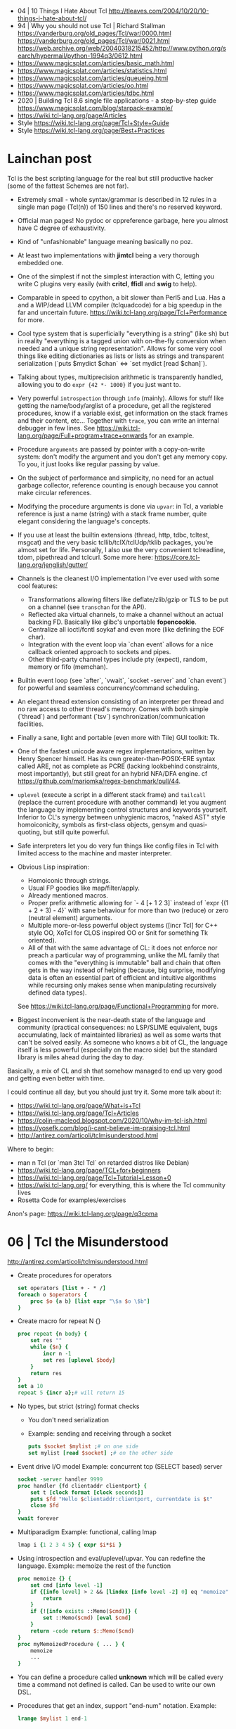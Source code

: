 - 04 | 10 Things I Hate About Tcl
  http://tleaves.com/2004/10/20/10-things-i-hate-about-tcl/
- 94 | Why you should not use Tcl | Richard Stallman
  https://vanderburg.org/old_pages/Tcl/war/0000.html
  https://vanderburg.org/old_pages/Tcl/war/0021.html
  https://web.archive.org/web/20040318215452/http://www.python.org/search/hypermail/python-1994q3/0612.html
- https://www.magicsplat.com/articles/basic_math.html
- https://www.magicsplat.com/articles/statistics.html
- https://www.magicsplat.com/articles/queueing.html
- https://www.magicsplat.com/articles/oo.html
- https://www.magicsplat.com/articles/tdbc.html
- 2020 | Building Tcl 8.6 single file applications - a step-by-step guide
  https://www.magicsplat.com/blog/starpack-example/
- https://wiki.tcl-lang.org/page/Articles
- Style https://wiki.tcl-lang.org/page/Tcl+Style+Guide
- Style https://wiki.tcl-lang.org/page/Best+Practices
* Lainchan post

Tcl is the best scripting language for the real but still productive hacker
(some of the fattest Schemes are not far).

- Extremely small - whole syntax/grammar is described in 12 rules in a single
  man page (Tcl(n)) of 150 lines and there's no reserved keyword.

- Official man pages! No pydoc or cppreference garbage, here you almost have C
  degree of exhaustivity.

- Kind of "unfashionable" language meaning basically no poz.

- At least two implementations with *jimtcl* being a very thorough embedded one.

- One of the simplest if not the simplest interaction with C, letting you write
  C plugins very easily (with *critcl*, *ffidl* and *swig* to help).

- Comparable in speed to cpython, a bit slower than Perl5 and Lua. Has a
  and a WIP/dead LLVM compiler (tclquadcode) for a big speedup in the far and
  uncertain future.
  https://wiki.tcl-lang.org/page/Tcl+Performance for more.

- Cool type system that is superficially "everything is a string" (like sh)
  but in reality "everything is a tagged union with on-the-fly conversion when
  needed and a unique string representation".
  Allows for some very cool things like editing dictionaries as lists
  or lists as strings and transparent serialization
  (`puts $mydict $chan` <=> `set mydict [read $chan]`).

- Talking about types, multiprecision arithmetic is transparently handled,
  allowing you to do =expr {42 *- 1000}= if you just want to.

- Very powerful ~introspection~ through =info= (mainly). Allows for stuff like
  getting the name/body/arglist of a procedure, get all the registered
  procedures, know if a variable exist, get information on the stack frames and
  their content, etc...
  Together with =trace=, you can write an internal debugger in few lines. See
  https://wiki.tcl-lang.org/page/Full+program+trace+onwards for an example.

- Procedure ~arguments~ are passed by pointer with a copy-on-write system: don't
  modify the argument and you don't get any memory copy. To you, it just looks
  like regular passing by value.

- On the subject of performance and simplicity, no need for an actual garbage
  collector, reference counting is enough because you cannot make circular
  references.

- Modifying the procedure arguments is done via =upvar=: in Tcl, a variable
  reference is just a name (string) with a stack frame number, quite elegant
  considering the language's concepts.

- If you use at least the builtin extensions (thread, http, tdbc, tcltest,
  msgcat) and the very basic tcllib/tclX/tclUdp/tklib packages, you're almost
  set for life. Personally, I also use the very convenient tclreadline, tdom,
  pipethread and tclcurl.
  Some more here: https://core.tcl-lang.org/jenglish/gutter/

- Channels is the cleanest I/O implementation I've ever used with some cool
  features:
  - Transformations allowing filters like deflate/zlib/gzip or TLS to be put on
    a channel (see =transchan= for the API).
  - Reflected aka virtual channels, to make a channel without an actual backing
    FD. Basically like glibc's unportable *fopencookie*.
  - Centralize all ioctl/fcntl soykaf and even more (like defining the EOF char).
  - Integration with the event loop via `chan event` allows for a nice callback
    oriented approach to sockets and pipes.
  - Other third-party channel types include pty (expect), random, memory or
    fifo (memchan).

- Builtin event loop (see `after`, `vwait`, `socket -server` and `chan event`)
  for powerful and seamless concurrency/command scheduling.

- An elegant thread extension consisting of an interpreter per thread and no
  raw access to other thread's memory. Comes with both simple (`thread`) and
  performant (`tsv`) synchronization/communication facilities.

- Finally a sane, light and portable (even more with Tile) GUI toolkit: Tk.

- One of the fastest unicode aware regex implementations, written by Henry
  Spencer himself. Has its own greater-than-POSIX-ERE syntax called ARE, not as
  complete as PCRE (lacking lookbehind constraints, most importantly), but
  still great for an hybrid NFA/DFA engine.
  cf https://github.com/mariomka/regex-benchmark/pull/44.

- =uplevel= (execute a script in a different stack frame) and =tailcall=
  (replace the current procedure with another command) let you augment the
  language by implementing control structures and keywords yourself.
  Inferior to CL's synergy between unhygienic macros, "naked AST" style
  homoiconicity, symbols as first-class objects, gensym and quasi-quoting, but
  still quite powerful.

- Safe interpreters let you do very fun things like config files in Tcl with
  limited access to the machine and master interpreter.

- Obvious Lisp inspiration:
  - Homoiconic through strings.
  - Usual FP goodies like map/filter/apply.
  - Already mentioned macros.
  - Proper prefix arithmetic allowing for `- 4 [+ 1 2 3]` instead of
    `expr {(1 + 2 + 3) - 4}` with sane behaviour for more than two (reduce) or
    zero (neutral element) arguments.
  - Multiple more-or-less powerful object systems ([incr Tcl] for C++ style OO,
    XoTcl for CLOS inspired OO or Snit for something Tk oriented).
  - All of that with the same advantage of CL: it does not enforce nor preach a
    particular way of programming, unlike the ML family that comes with the
    "everything is immutable" ball and chain that often gets in the way instead
    of helping (because, big surprise, modifying data is often an essential
    part of efficient and intuitive algorithms while recursing only makes sense
    when manipulating recursively defined data types).
  See https://wiki.tcl-lang.org/page/Functional+Programming for more.

- Biggest inconvenient is the near-death state of the language and community
  (practical consequences: no LSP/SLIME equivalent, bugs accumulating, lack of
  maintainted libraries) as well as some warts that can't be solved easily.  As
  someone who knows a bit of CL, the language itself is less powerful
  (especially on the macro side) but the standard library is miles ahead during
  the day to day.

Basically, a mix of CL and sh that somehow managed to end up very good and
getting even better with time.


I could continue all day, but you should just try it. Some more talk about it:
- https://wiki.tcl-lang.org/page/What+is+Tcl
- https://wiki.tcl-lang.org/page/Tcl+Articles
- https://colin-macleod.blogspot.com/2020/10/why-im-tcl-ish.html
- https://yosefk.com/blog/i-cant-believe-im-praising-tcl.html
- http://antirez.com/articoli/tclmisunderstood.html

Where to begin:
- man n Tcl (or `man 3tcl Tcl` on retarded distros like Debian)
- https://wiki.tcl-lang.org/page/TCL+for+beginners
- https://wiki.tcl-lang.org/page/Tcl+Tutorial+Lesson+0
- https://wiki.tcl-lang.org/ for everything, this is where the Tcl community lives
- Rosetta Code for examples/exercises


Anon's page: https://wiki.tcl-lang.org/page/q3cpma

* 06 | Tcl the Misunderstood
http://antirez.com/articoli/tclmisunderstood.html
- Create procedures for operators
  #+begin_src tcl
    set operators [list + - * /]
    foreach o $operators {
        proc $o {a b} [list expr "\$a $o \$b"]
    }
  #+end_src
- Create macro for repeat N {}
  #+begin_src tcl
    proc repeat {n body} {
        set res ""
        while {$n} {
            incr n -1
            set res [uplevel $body]
        }
        return res
    }
    set a 10
    repeat 5 {incr a};# will return 15
  #+end_src
- No types, but strict (string) format checks
  - You don't need serialization
  - Example: sending and receiving through a socket
    #+begin_src tcl
      puts $socket $mylist ;# on one side
      set mylist [read $socket] ;# on the other side
    #+end_src
- Event drive I/O model
  Example: concurrent tcp (SELECT based) server
  #+begin_src tcl
    socket -server handler 9999
    proc handler {fd clientaddr clientport} {
        set t [clock format [clock seconds]]
        puts $fd "Hello $clientaddr:clientport, currentdate is $t"
        close $fd
    }
    vwait forever
  #+end_src
- Multiparadigm
  Example: functional, calling lmap
  #+begin_src tcl
    lmap i {1 2 3 4 5} { expr $i*$i }
  #+end_src
- Using introspection and eval/uplevel/upvar. You can redefine the language.
  Example: memoize the rest of the function
  #+begin_src tcl
    proc memoize {} {
        set cmd [info level -1]
        if {[info level] > 2 && [lindex [info level -2] 0] eq "memoize"} {
            return
        }
        if {![info exists ::Memo($cmd)]} {
            set ::Memo($cmd) [eval $cmd]
        }
        return -code return $::Memo($cmd)
    }
    proc myMemoizedProcedure { ... } {
        memoize
        ...
    }
  #+end_src
- You can define a procedure called *unknown* which will be called
  every time a command not defined is called.
  Can be used to write our own DSL.
- Procedures that get an index, support "end-num" notation.
  Example:
  #+begin_src tcl
    lrange $mylist 1 end-1
  #+end_src

* 19 | Linux Magazine #7
- Substitutions
  1) Variable ($)
  2) Command ([])
  3) Backslash (\)
- All substitutions work inside ("")
- Curly braces that start a block MUST be on the same line as the previous part of the statement
  #+begin_src tcl
    # WRONG
    if { x > 10 }
    {
    }
    else { ;# also WRONG as it would consider else as a separate command
    }
  #+end_src
- Curly braces are a bit like Python's triple quotes
- WORD can be most any sequence of characters without spaces
- The first WORD on a line is the COMMAND, and the word that follow are the arguments
- "IF statement" vs "IF command", difference become apparent when I write "macros".
  #+begin_src tcl
    if {[clock format [clock scan $date] -format %A] == "Monday" } {
        puts "It's Monday"
    }
    proc if_monday {date block} {
        set day [uplevel clock format \[ clock scan $data \] -format "\{%a\}" ]
        if { $ day == "Monday" } {
            uplevel $block ;# instead of "eval $block"
        }
    }
    if_monday { $date } {
        puts "It's Monday"
    }
  #+end_src
- Other examples of if, arguments just need to be something that tcl considers to be a WORD
  But this ones, will evaluate due not being inside {}
  #+begin_src tcl
    if 1 start else stop
    if [expr 1 == 0] start else stop
  #+end_src
- switch is a control command with options
  #+begin_src tcl
    set var def
    switch -glob $var {
        abs { puts "won't match this one" }
        d*f { puts "should match this one" }
    }
  #+end_src
- Once a TCL variable expands, it does NOT do any further interpretation of the resulting value. Unlike (ba)sh
  #+begin_src tcl
    proc one_arg_func {arg} {
        puts $arg
    }
    set a "1 2"
    one_arg_func $a ;# prints "1 2"
  #+end_src
** Example: Read and write files
  #+begin_src tcl
    # READ
    set fd    [open "infile.txt" "r"]
    set fdata [read $fd]
    close $fd
    # WRITE
    set fd [open "outfile.txt" "w"]
    puts -nonewline $fd $fdata
    close $fd
  #+end_src
** Example: Working with strings
#+begin_src tcl
  set len [string length $str]
  set upper [string toupper $str]
  set lower [string tolower $str]
  set trimmed [string trim $str]

  # Values in the 1st column are changes to values in the 2nd column
  set chgs {
      abc def
      ghi jkl
  }
  set newstr [string map $chgs $oldstr]
#+end_src
** Example: Working with regular expresssions
#+begin_src tcl
  set text {
      My name is Bob
      Hello Bob
      My name is Mary
      Hello Mary
  }
  # Find all names found in the phrases
  set matches [regexp -nocase -all -inline {my\s+name\s+is\s+(\w+)} $text]
  foreach {match submatch} $matches {
      puts "Name: $submatch" ;# OUTPUT: Name: Bob\nName: Mary
  }
  # Change
  set newstr [regsub -nocase -all {my\s+name\s+is\s+(\w+)} $text {Your name is \1}]
  puts $newstr
#+end_src
** Example: Working with lists
#+begin_src tcl
  set alist { 1 2 3 }
  set one [lindex $alist 0]
  lappend alist 0          ;# alist = { 1 2 3 0 }
  set slist [lsort $alist] ;# slist = { 0 1 2 3 }
#+end_src
** Example: Execute external commands
#+begin_src tcl
  set result [exec grep string file.txt]

  if {[catch {exec grep string file.txt} results options]} {
      puts "Error execution grep"
  } else {
      puts "Grep executed ok: $results"
  }
#+end_src
** TK
- latest version on 2007, has themable widgets
- the top-level window/widget is named "." and childs ".childA"
- *-variable VAR* when selected it sets the variable to the
  *-value VAL* given
- Using TK, either
  1) #!/usr/bin/wish
  2) package require Tk
*** Example
#+begin_src tcl
  set yesno -1

  wm title . "Which do you like?"
  wm geometry . 300x90

  radiobutton .rb1 -variable yesno -value 1 -text "I like yes"
  radiobutton .rb2 -variable yesno -value 0 -text "I like no"
  button .ok -text "Ok" -command { puts $yesno; exit }

  grid .rb1 -sticky nw ;# -sticky for alignment, nw = north west
  grid .rb2 -sticky nw
  grid .ok
#+end_src
** TclKit http://tclkits.rkeene.org/fossil/wiki/Downloads
  - "batteries included" tcl distribution
  - distributed in a single file
  - can distribute custom scripts too as a single binary file (?
*** Example: Hello world
#+begin_src sh
  $ ls
  sdx.kit test.tcl
  $ cat test.tcl
  puts "Hello Tcl"
  $ tclkitsh sdx.kit qwrap test.tcl
  $ ls
  sdx.kit test.tcl test.kit
  $ tclkitsh test.kit
  $ tclkitsh sdx.kit unwrap test.kit
  $ ls
  sdx.kit test.tcl test.kit test.vfs/
  $ cp ~/bin/tclkitsh tclkitsh-runtime
  $ tclkitsh sdx.kit wrap test -runtime tclkitsh-runtime
  $ ./test
#+end_src
*** Example: ?
$ tclkitsh sdx.kit wrap test -runtime tclkitsh-runtime
$ ./test

#+NAME: test.vfs/lib/app-test/test.tcl
#+begin_src tcl
  package provide app-test 1.0
  package require starkit

  puts "Hello Tcl"

  set fname [file join $starkit::topdir payload.txt]
  set fd    [open $fname]
  set fdata [read $fd]

  puts "Contents of $fname:"
  puts $fdata
#+end_src
#+NAME: test.vfs/payload.txt
#+begin_src
  Hello Tcl from CFS
#+end_src
* 20 | Why I'm TCL-ish
https://colin-macleod.blogspot.com/2020/10/why-im-tcl-ish.html
https://news.ycombinator.com/item?id=24897326
- Most programming languages blend syntax and semantics.
  Each language construct has individual rules for how it is written (syntax) and how it operates (semantics).
  The language definition as a whole includes all of these.
- In contrast TCL
  - only syntactic rule are those which define how to invoke a generic command and pass data to/from it
  - Core has no syntax for arithmetic expressions, this is delegated to *expr*

* TCL Everythin Is a String
https://wiki.tcl-lang.org/page/everything+is+a+string
** HN Comments
https://news.ycombinator.com/item?id=21377517
- TCL has no "null" value
- TCL has immutable *proc* arguments.
  Arguments passed are not modified from the caller perspective.
  Unless explicitly say so. With upvar/uplevel.
- "Multivalue assigment"
  #+begin_src tcl
    foreach {resultpart1 resultpart2} [procedure arg1 arg2] break
  #+end_src
- lassign, returns the remainder of the list IF there more lists than the variables
  #+begin_src tcl
  set list [lassign $list foo bar baz]
  #+end_src
- Lists in modern Tcl (8.0+, with 8.0 released in 1997) are proper
  O(1) indexed arrays.  Yes, you can still request from Tcl the
  'string' representation of the O(1) indexed array, and the result
  you get is the old (pre 8.0) "space-separate [sic] string with
  quoting rules" variant that will parse back into the O(1) indexed
  array later if you want.
- Dicts are implemented using hash tables and thus slow on pass to
  procedure that modify them. I had to switch to Python and then C
  when I encountered quadratic runtime using dicts.
